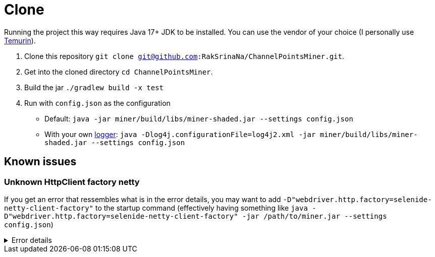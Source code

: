 = Clone

Running the project this way requires Java 17+ JDK to be installed.
You can use the vendor of your choice (I personally use link:https://adoptium.net[Temurin]).

1. Clone this repository `git clone git@github.com:RakSrinaNa/ChannelPointsMiner.git`.
2. Get into the cloned directory `cd ChannelPointsMiner`.
3. Build the jar `./gradlew build -x test`
4. Run with `config.json` as the configuration
* Default: `java -jar miner/build/libs/miner-shaded.jar --settings config.json`
* With your own xref:configuration/logger.adoc[logger]: `java -Dlog4j.configurationFile=log4j2.xml -jar miner/build/libs/miner-shaded.jar --settings config.json`

== Known issues

=== Unknown HttpClient factory netty

If you get an error that ressembles what is in the error details, you may want to add `-D"webdriver.http.factory=selenide-netty-client-factory"` to the startup command (effectively having something like `java -D"webdriver.http.factory=selenide-netty-client-factory" -jar /path/to/miner.jar --settings config.json`)

.Error details
[%collapsible]
====
[source]
----
Exception in thread "main" java.lang.ExceptionInInitializerError
    at org.openqa.selenium.remote.HttpCommandExecutor.getDefaultClientFactory(HttpCommandExecutor.java:62)
    at org.openqa.selenium.remote.HttpCommandExecutor.<init>(HttpCommandExecutor.java:87)
    at org.openqa.selenium.remote.service.DriverCommandExecutor.<init>(DriverCommandExecutor.java:80)
    at org.openqa.selenium.chromium.ChromiumDriverCommandExecutor.<init>(ChromiumDriverCommandExecutor.java:35)
    at org.openqa.selenium.chrome.ChromeDriver$ChromeDriverCommandExecutor.<init>(ChromeDriver.java:93)
    at org.openqa.selenium.chrome.ChromeDriver.<init>(ChromeDriver.java:81)
    at org.openqa.selenium.chrome.ChromeDriver.<init>(ChromeDriver.java:70)
    at fr.rakambda.channelpointsminer.miner.browser.Browser.getChromeDriver(Browser.java:129)
    at fr.rakambda.channelpointsminer.miner.browser.Browser.buildDriver(Browser.java:118)
    at fr.rakambda.channelpointsminer.miner.browser.Browser.setup(Browser.java:57)
    at fr.rakambda.channelpointsminer.miner.api.passport.browser.BrowserPassportApi.login(BrowserPassportApi.java:28)
    at fr.rakambda.channelpointsminer.miner.miner.Miner.login(Miner.java:158)
    at fr.rakambda.channelpointsminer.miner.miner.Miner.start(Miner.java:128)
    at fr.rakambda.channelpointsminer.miner.MinerApplication.main(MinerApplication.java:41)
Caused by: java.lang.IllegalArgumentException: Unknown HttpClient factory netty
    at org.openqa.selenium.remote.http.HttpClient$Factory.create(HttpClient.java:57)
    at org.openqa.selenium.remote.http.HttpClient$Factory.createDefault(HttpClient.java:73)
    at org.openqa.selenium.remote.HttpCommandExecutor$DefaultClientFactoryHolder.<clinit>(HttpCommandExecutor.java:58)
    ... 14 more
----
====
